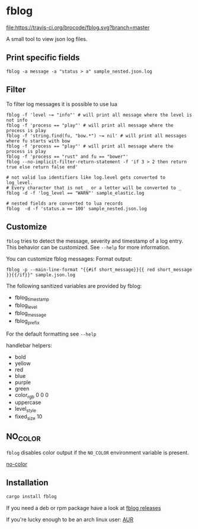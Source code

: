 [[./logo/fblog_small.png]]

* fblog

  [[https://crates.io/crates/fblog][file:https://img.shields.io/crates/v/fblog.svg]]
  [[https://travis-ci.org/brocode/fblog][file:https://travis-ci.org/brocode/fblog.svg?branch=master]]


  A small tool to view json log files.

  [[file:demo.png]]



** Print specific fields

   #+BEGIN_SRC shell-script
   fblog -a message -a "status > a" sample_nested.json.log
   #+END_SRC

** Filter
   To filter log messages it is possible to use lua

   #+BEGIN_SRC shell-script
   fblog -f 'level ~= "info"' # will print all message where the level is not info
   fblog -f 'process == "play"' # will print all message where the process is play
   fblog -f 'string.find(fu, "bow.*") ~= nil' # will print all messages where fu starts with bow
   fblog -f 'process == "play"' # will print all message where the process is play
   fblog -f 'process == "rust" and fu == "bower"'
   fblog --no-implicit-filter-return-statement -f 'if 3 > 2 then return true else return false end'

   # not valid lua identifiers like log.level gets converted to log_level.
   # Every character that is not _ or a letter will be converted to _
   fblog -d -f 'log_level == "WARN"' sample_elastic.log

   # nested fields are converted to lua records
   fblog  -d -f 'status.a == 100' sample_nested.json.log
   #+END_SRC


** Customize
   ~fblog~ tries to detect the message, severity and timestamp of a log
   entry. This behavior can be customized. See ~--help~ for more
   information.

   You can customize fblog messages:
   Format output:
   #+BEGIN_SRC shell-script
   fblog -p --main-line-format "{{#if short_message}}{{ red short_message }}{{/if}}" sample.json.log
   #+END_SRC

   The following sanitized variables are provided by fblog:

   * fblog_timestamp
   * fblog_level
   * fblog_message
   * fblog_prefix

   For the default formatting see ~--help~

   handlebar helpers:

   * bold
   * yellow
   * red
   * blue
   * purple
   * green
   * color_rgb 0 0 0
   * uppercase
   * level_style
   * fixed_size 10

** NO_COLOR
   ~fblog~ disables color output if the ~NO_COLOR~ environment variable is present.

   [[https://no-color.org/][no-color]]


** Installation
   #+BEGIN_SRC bash
   cargo install fblog
   #+END_SRC

   If you need a deb or rpm package have a look at [[https://github.com/brocode/fblog/releases][fblog releases]]

   If you're lucky enough to be an arch linux user: [[https://aur.archlinux.org/packages/fblog/][AUR]]
